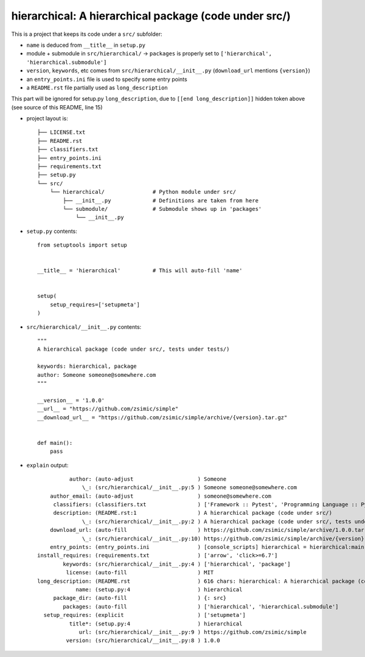 hierarchical: A hierarchical package (code under src/)
======================================================

This is a project that keeps its code under a ``src/`` subfolder:

* ``name`` is deduced from ``__title__`` in ``setup.py``

* module + submodule in ``src/hierarchical/`` -> ``packages`` is properly set to ``['hierarchical', 'hierarchical.submodule']``

* ``version``, ``keywords``, etc comes from ``src/hierarchical/__init__.py`` (``download_url`` mentions ``{version}``)

* an ``entry_points.ini`` file is used to specify some entry points

* a ``README.rst`` file partially used as ``long_description``

.. [[end long_description]]


This part will be ignored for setup.py ``long_description``, due to ``[[end long_description]]`` hidden token above (see source of this README, line 15)

* project layout is::

    ├── LICENSE.txt
    ├── README.rst
    ├── classifiers.txt
    ├── entry_points.ini
    ├── requirements.txt
    ├── setup.py
    └── src/
        └── hierarchical/               # Python module under src/
            ├── __init__.py             # Definitions are taken from here
            └── submodule/              # Submodule shows up in 'packages'
                └── __init__.py


* ``setup.py`` contents::

    from setuptools import setup


    __title__ = 'hierarchical'          # This will auto-fill 'name'


    setup(
        setup_requires=['setupmeta']
    )


* ``src/hierarchical/__init__.py`` contents::

    """
    A hierarchical package (code under src/, tests under tests/)

    keywords: hierarchical, package
    author: Someone someone@somewhere.com
    """

    __version__ = '1.0.0'
    __url__ = "https://github.com/zsimic/simple"
    __download_url__ = "https://github.com/zsimic/simple/archive/{version}.tar.gz"


    def main():
        pass


* ``explain`` output::

              author: (auto-adjust                    ) Someone
                  \_: (src/hierarchical/__init__.py:5 ) Someone someone@somewhere.com
        author_email: (auto-adjust                    ) someone@somewhere.com
         classifiers: (classifiers.txt                ) ['Framework :: Pytest', 'Programming Language :: Python', 'License :: OSI Approved :: MIT License']
         description: (README.rst:1                   ) A hierarchical package (code under src/)
                  \_: (src/hierarchical/__init__.py:2 ) A hierarchical package (code under src/, tests under tests/)
        download_url: (auto-fill                      ) https://github.com/zsimic/simple/archive/1.0.0.tar.gz
                  \_: (src/hierarchical/__init__.py:10) https://github.com/zsimic/simple/archive/{version}.tar.gz
        entry_points: (entry_points.ini               ) [console_scripts] hierarchical = hierarchical:main subm = hierarchical.submodule:main
    install_requires: (requirements.txt               ) ['arrow', 'click>=6.7']
            keywords: (src/hierarchical/__init__.py:4 ) ['hierarchical', 'package']
             license: (auto-fill                      ) MIT
    long_description: (README.rst                     ) 616 chars: hierarchical: A hierarchical package (code under src/) ...
                name: (setup.py:4                     ) hierarchical
         package_dir: (auto-fill                      ) {: src}
            packages: (auto-fill                      ) ['hierarchical', 'hierarchical.submodule']
      setup_requires: (explicit                       ) ['setupmeta']
              title*: (setup.py:4                     ) hierarchical
                 url: (src/hierarchical/__init__.py:9 ) https://github.com/zsimic/simple
             version: (src/hierarchical/__init__.py:8 ) 1.0.0
